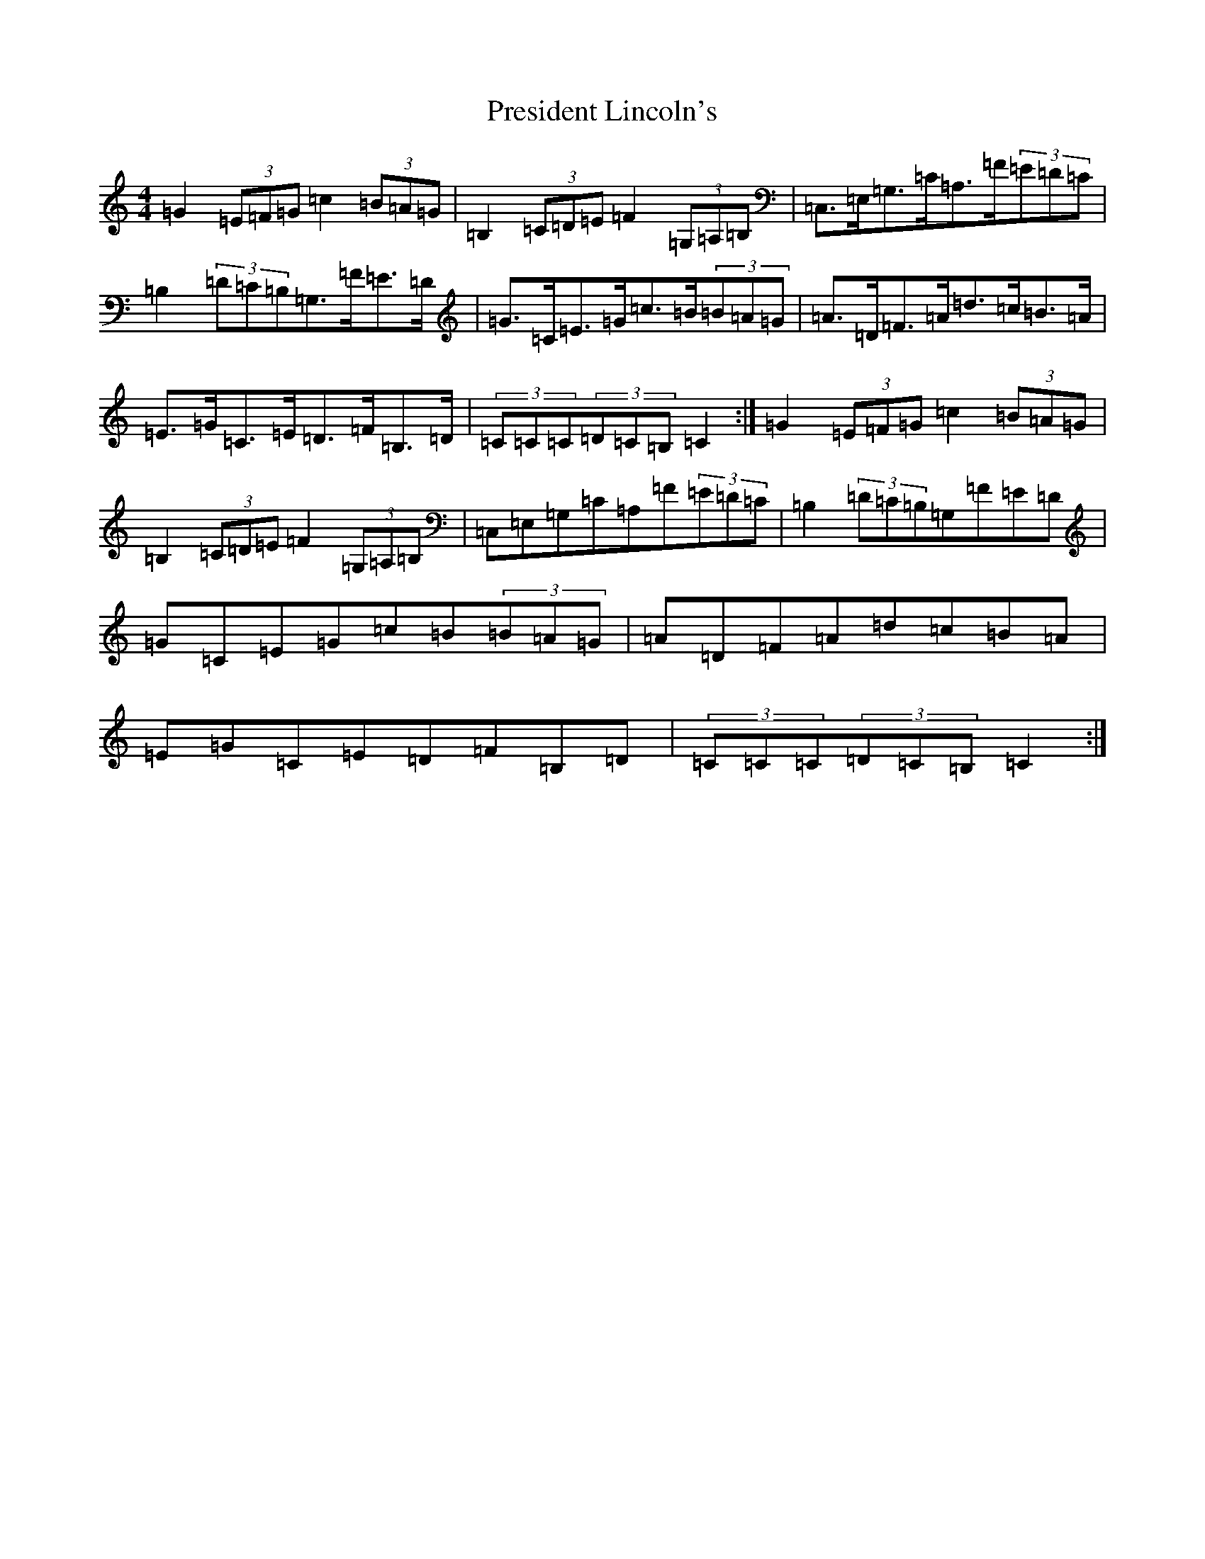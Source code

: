 X: 17378
T: President Lincoln's
S: https://thesession.org/tunes/6503#setting18200
Z: G Major
R: hornpipe
M:4/4
L:1/8
K: C Major
=G2(3=E=F=G=c2(3=B=A=G|=B,2(3=C=D=E=F2(3=G,=A,=B,|=C,>=E,=G,>=C=A,>=F(3=E=D=C|=B,2(3=D=C=B,=G,>=F=E>=D|=G>=C=E>=G=c>=B(3=B=A=G|=A>=D=F>=A=d>=c=B>=A|=E>=G=C>=E=D>=F=B,>=D|(3=C=C=C(3=D=C=B,=C2:|=G2(3=E=F=G=c2(3=B=A=G|=B,2(3=C=D=E=F2(3=G,=A,=B,|=C,=E,=G,=C=A,=F(3=E=D=C|=B,2(3=D=C=B,=G,=F=E=D|=G=C=E=G=c=B(3=B=A=G|=A=D=F=A=d=c=B=A|=E=G=C=E=D=F=B,=D|(3=C=C=C(3=D=C=B,=C2:|